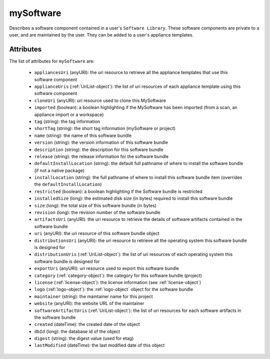.. Copyright 2017 FUJITSU LIMITED

.. _mysoftware-object:

mySoftware
==========

Describes a software component contained in a user's ``Software Library``. These software components are private to a user, and are maintained by the user. They can be added to a user's appliance templates.

Attributes
~~~~~~~~~~

The list of attributes for ``mySoftware`` are:

	* ``appliancesUri`` (anyURI): the uri resource to retrieve all the appliance templates that use this software component
	* ``applianceUris`` (:ref:`UriList-object`): the list of uri resources of each appliance template using this software component
	* ``cloneUri`` (anyURI): uri resource used to clone this MySoftware
	* ``imported`` (boolean): a boolean highlighting if the MySoftware has been imported (from a scan, an appliance import or a workspace)
	* ``tag`` (string): the tag information
	* ``shortTag`` (string): the short tag information (mySoftware or project)
	* ``name`` (string): the name of this software bundle
	* ``version`` (string): the version information of this software bundle
	* ``description`` (string): the description for this software bundle
	* ``release`` (string): the release information for the software bundle
	* ``defaultInstallLocation`` (string): the default full pathname of where to install the software bundle (if not a native package)
	* ``installLocation`` (string): the full pathname of where to install this software bundle item (overrides the ``defaultInstallLocation``)
	* ``restricted`` (boolean): a boolean highlighting if the Software bundle is restricted
	* ``installedSize`` (long): the estimated disk size (in bytes) required to install this software bundle
	* ``size`` (long): the total size of this software bundle (in bytes)
	* ``revision`` (long): the revision number of the software bundle
	* ``artifactsUri`` (anyURI): the uri resource to retrieve the details of software artifacts contained in the software bundle
	* ``uri`` (anyURI): the uri resource of this software bundle object
	* ``distributionsUri`` (anyURI): the uri resource to retrieve all the operating system this software bundle is designed for
	* ``distributionUris`` (:ref:`UriList-object`): the list of uri resources of each operating system this software bundle is designed for
	* ``exportUri`` (anyURI): uri resource used to export this software bundle
	* ``category`` (:ref:`category-object`): the category for this software bundle (project)
	* ``license`` (:ref:`license-object`): the license information (see :ref:`license-object`)
	* ``logo`` (:ref:`logo-object`): the :ref:`logo-object` object for the software bundle
	* ``maintainer`` (string): the maintainer name for this project
	* ``website`` (anyURI): the website URL of the maintainer
	* ``softwareArtifactUris`` (:ref:`UriList-object`): the list of uri resources for each software artifacts in the software bundle
	* ``created`` (dateTime): the created date of the object
	* ``dbId`` (long): the database id of the object
	* ``digest`` (string): the digest value (used for etag)
	* ``lastModified`` (dateTime): the last modified date of this object


